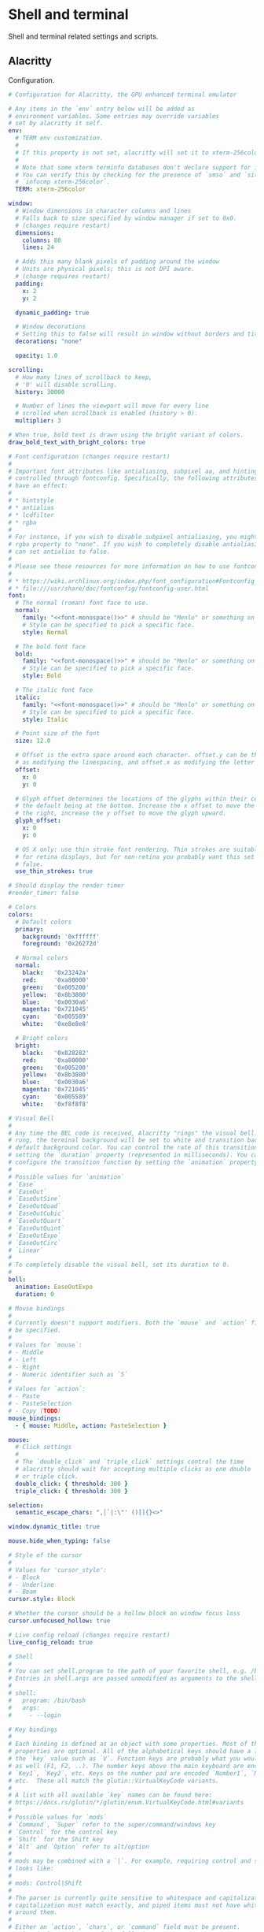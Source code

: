 #+STARTUP: content
#+PROPERTY: header-args+ :mkdirp yes

* Shell and terminal

  Shell and terminal related settings and scripts.

** Alacritty

   Configuration.

   #+BEGIN_SRC yaml :tangle ~/.config/alacritty/alacritty.yml :noweb yes
     # Configuration for Alacritty, the GPU enhanced terminal emulator

     # Any items in the `env` entry below will be added as
     # environment variables. Some entries may override variables
     # set by alacritty it self.
     env:
       # TERM env customization.
       #
       # If this property is not set, alacritty will set it to xterm-256color.
       #
       # Note that some xterm terminfo databases don't declare support for italics.
       # You can verify this by checking for the presence of `smso` and `sitm` in
       # `infocmp xterm-256color`.
       TERM: xterm-256color

     window:
       # Window dimensions in character columns and lines
       # Falls back to size specified by window manager if set to 0x0.
       # (changes require restart)
       dimensions:
         columns: 80
         lines: 24

       # Adds this many blank pixels of padding around the window
       # Units are physical pixels; this is not DPI aware.
       # (change requires restart)
       padding:
         x: 2
         y: 2

       dynamic_padding: true

       # Window decorations
       # Setting this to false will result in window without borders and title bar.
       decorations: "none"

       opacity: 1.0

     scrolling:
       # How many lines of scrollback to keep,
       # '0' will disable scrolling.
       history: 30000

       # Number of lines the viewport will move for every line
       # scrolled when scrollback is enabled (history > 0).
       multiplier: 3

     # When true, bold text is drawn using the bright variant of colors.
     draw_bold_text_with_bright_colors: true

     # Font configuration (changes require restart)
     #
     # Important font attributes like antialiasing, subpixel aa, and hinting can be
     # controlled through fontconfig. Specifically, the following attributes should
     # have an effect:
     #
     # * hintstyle
     # * antialias
     # * lcdfilter
     # * rgba
     #
     # For instance, if you wish to disable subpixel antialiasing, you might set the
     # rgba property to "none". If you wish to completely disable antialiasing, you
     # can set antialias to false.
     #
     # Please see these resources for more information on how to use fontconfig
     #
     # * https://wiki.archlinux.org/index.php/font_configuration#Fontconfig_configuration
     # * file:///usr/share/doc/fontconfig/fontconfig-user.html
     font:
       # The normal (roman) font face to use.
       normal:
         family: "<<font-monospace()>>" # should be "Menlo" or something on macOS.
         # Style can be specified to pick a specific face.
         style: Normal

       # The bold font face
       bold:
         family: "<<font-monospace()>>" # should be "Menlo" or something on macOS.
         # Style can be specified to pick a specific face.
         style: Bold

       # The italic font face
       italic:
         family: "<<font-monospace()>>" # should be "Menlo" or something on macOS.
         # Style can be specified to pick a specific face.
         style: Italic

       # Point size of the font
       size: 12.0

       # Offset is the extra space around each character. offset.y can be thought of
       # as modifying the linespacing, and offset.x as modifying the letter spacing.
       offset:
         x: 0
         y: 0

       # Glyph offset determines the locations of the glyphs within their cells with
       # the default being at the bottom. Increase the x offset to move the glyph to
       # the right, increase the y offset to move the glyph upward.
       glyph_offset:
         x: 0
         y: 0

       # OS X only: use thin stroke font rendering. Thin strokes are suitable
       # for retina displays, but for non-retina you probably want this set to
       # false.
       use_thin_strokes: true

     # Should display the render timer
     #render_timer: false

     # Colors
     colors:
       # Default colors
       primary:
         background: '0xffffff'
         foreground: '0x26272d'

       # Normal colors
       normal:
         black:   '0x23242a'
         red:     '0xa80000'
         green:   '0x005200'
         yellow:  '0x8b3800'
         blue:    '0x0030a6'
         magenta: '0x721045'
         cyan:    '0x005589'
         white:   '0xe8e8e8'

       # Bright colors
       bright:
         black:   '0x828282'
         red:     '0xa80000'
         green:   '0x005200'
         yellow:  '0x8b3800'
         blue:    '0x0030a6'
         magenta: '0x721045'
         cyan:    '0x005589'
         white:   '0xf8f8f8'

     # Visual Bell
     #
     # Any time the BEL code is received, Alacritty "rings" the visual bell. Once
     # rung, the terminal background will be set to white and transition back to the
     # default background color. You can control the rate of this transition by
     # setting the `duration` property (represented in milliseconds). You can also
     # configure the transition function by setting the `animation` property.
     #
     # Possible values for `animation`
     # `Ease`
     # `EaseOut`
     # `EaseOutSine`
     # `EaseOutQuad`
     # `EaseOutCubic`
     # `EaseOutQuart`
     # `EaseOutQuint`
     # `EaseOutExpo`
     # `EaseOutCirc`
     # `Linear`
     #
     # To completely disable the visual bell, set its duration to 0.
     #
     bell:
       animation: EaseOutExpo
       duration: 0

     # Mouse bindings
     #
     # Currently doesn't support modifiers. Both the `mouse` and `action` fields must
     # be specified.
     #
     # Values for `mouse`:
     # - Middle
     # - Left
     # - Right
     # - Numeric identifier such as `5`
     #
     # Values for `action`:
     # - Paste
     # - PasteSelection
     # - Copy (TODO)
     mouse_bindings:
       - { mouse: Middle, action: PasteSelection }

     mouse:
       # Click settings
       #
       # The `double_click` and `triple_click` settings control the time
       # alacritty should wait for accepting multiple clicks as one double
       # or triple click.
       double_click: { threshold: 300 }
       triple_click: { threshold: 300 }

     selection:
       semantic_escape_chars: ",│`|:\"' ()[]{}<>"

     window.dynamic_title: true

     mouse.hide_when_typing: false

     # Style of the cursor
     #
     # Values for 'cursor_style':
     # - Block
     # - Underline
     # - Beam
     cursor.style: Block

     # Whether the cursor should be a hollow block on window focus loss
     cursor.unfocused_hollow: true

     # Live config reload (changes require restart)
     live_config_reload: true

     # Shell
     #
     # You can set shell.program to the path of your favorite shell, e.g. /bin/fish.
     # Entries in shell.args are passed unmodified as arguments to the shell.
     #
     # shell:
     #   program: /bin/bash
     #   args:
     #     - --login

     # Key bindings
     #
     # Each binding is defined as an object with some properties. Most of the
     # properties are optional. All of the alphabetical keys should have a letter for
     # the `key` value such as `V`. Function keys are probably what you would expect
     # as well (F1, F2, ..). The number keys above the main keyboard are encoded as
     # `Key1`, `Key2`, etc. Keys on the number pad are encoded `Number1`, `Number2`,
     # etc.  These all match the glutin::VirtualKeyCode variants.
     #
     # A list with all available `key` names can be found here:
     # https://docs.rs/glutin/*/glutin/enum.VirtualKeyCode.html#variants
     #
     # Possible values for `mods`
     # `Command`, `Super` refer to the super/command/windows key
     # `Control` for the control key
     # `Shift` for the Shift key
     # `Alt` and `Option` refer to alt/option
     #
     # mods may be combined with a `|`. For example, requiring control and shift
     # looks like:
     #
     # mods: Control|Shift
     #
     # The parser is currently quite sensitive to whitespace and capitalization -
     # capitalization must match exactly, and piped items must not have whitespace
     # around them.
     #
     # Either an `action`, `chars`, or `command` field must be present.
     #   `action` must be one of the following:
     #       - `Paste`
     #       - `PasteSelection`
     #       - `Copy`
     #       - `IncreaseFontSize`
     #       - `DecreaseFontSize`
     #       - `ResetFontSize`
     #       - `ScrollPageUp`
     #       - `ScrollPageDown`
     #       - `ScrollToTop`
     #       - `ScrollToBottom`
     #       - `Quit`
     #   `chars` writes the specified string every time that binding is activated.
     #     These should generally be escape sequences, but they can be configured to
     #     send arbitrary strings of bytes.
     #   `command` must be a map containing a `program` string, and `args` array of
     #     strings. For example:
     #     - { ... , command: { program: "alacritty", args: ["-e", "vttest"] } }
     #
     # Want to add a binding (e.g. "PageUp") but are unsure what the X sequence
     # (e.g. "\x1b[5~") is? Open another terminal (like xterm) without tmux,
     # then run `showkey -a` to get the sequence associated to a key combination.
     key_bindings:
       - { key: V,        mods: Control|Shift,    action: Paste               }
       - { key: C,        mods: Control|Shift,    action: Copy                }
       - { key: Paste,                   action: Paste                        }
       - { key: Copy,                    action: Copy                         }
       - { key: Q,        mods: Command, action: Quit                         }
       - { key: W,        mods: Command, action: Quit                         }
       - { key: Insert,   mods: Shift,   action: PasteSelection               }
       - { key: Key0,     mods: Control, action: ResetFontSize                }
       - { key: Equals,   mods: Control, action: IncreaseFontSize             }
       - { key: Home,                    chars: "\x1bOH",   mode: AppCursor   }
       - { key: Home,                    chars: "\x1b[H",   mode: ~AppCursor  }
       - { key: End,                     chars: "\x1bOF",   mode: AppCursor   }
       - { key: End,                     chars: "\x1b[F",   mode: ~AppCursor  }
       - { key: PageUp,   mods: Shift,   chars: "\x1b[5;2~"                   }
       - { key: PageUp,   mods: Control, chars: "\x1b[5;5~"                   }
       - { key: PageUp,                  chars: "\x1b[5~"                     }
       - { key: PageDown, mods: Shift,   chars: "\x1b[6;2~"                   }
       - { key: PageDown, mods: Control, chars: "\x1b[6;5~"                   }
       - { key: PageDown,                chars: "\x1b[6~"                     }
       - { key: Tab,      mods: Shift,   chars: "\x1b[Z"                      }
       - { key: Back,                    chars: "\x7f"                        }
       - { key: Back,     mods: Alt,     chars: "\x1b\x7f"                    }
       - { key: Insert,                  chars: "\x1b[2~"                     }
       - { key: Delete,                  chars: "\x1b[3~"                     }
       - { key: Left,     mods: Shift,   chars: "\x1b[1;2D"                   }
       - { key: Left,     mods: Control, chars: "\x1b[1;5D"                   }
       - { key: Left,     mods: Alt,     chars: "\x1b[1;3D"                   }
       - { key: Left,                    chars: "\x1b[D",   mode: ~AppCursor  }
       - { key: Left,                    chars: "\x1bOD",   mode: AppCursor   }
       - { key: Right,    mods: Shift,   chars: "\x1b[1;2C"                   }
       - { key: Right,    mods: Control, chars: "\x1b[1;5C"                   }
       - { key: Right,    mods: Alt,     chars: "\x1b[1;3C"                   }
       - { key: Right,                   chars: "\x1b[C",   mode: ~AppCursor  }
       - { key: Right,                   chars: "\x1bOC",   mode: AppCursor   }
       - { key: Up,       mods: Shift,   chars: "\x1b[1;2A"                   }
       - { key: Up,       mods: Control, chars: "\x1b[1;5A"                   }
       - { key: Up,       mods: Alt,     chars: "\x1b[1;3A"                   }
       - { key: Up,                      chars: "\x1b[A",   mode: ~AppCursor  }
       - { key: Up,                      chars: "\x1bOA",   mode: AppCursor   }
       - { key: Down,     mods: Shift,   chars: "\x1b[1;2B"                   }
       - { key: Down,     mods: Control, chars: "\x1b[1;5B"                   }
       - { key: Down,     mods: Alt,     chars: "\x1b[1;3B"                   }
       - { key: Down,                    chars: "\x1b[B",   mode: ~AppCursor  }
       - { key: Down,                    chars: "\x1bOB",   mode: AppCursor   }
       - { key: F1,                      chars: "\x1bOP"                      }
       - { key: F2,                      chars: "\x1bOQ"                      }
       - { key: F3,                      chars: "\x1bOR"                      }
       - { key: F4,                      chars: "\x1bOS"                      }
       - { key: F5,                      chars: "\x1b[15~"                    }
       - { key: F6,                      chars: "\x1b[17~"                    }
       - { key: F7,                      chars: "\x1b[18~"                    }
       - { key: F8,                      chars: "\x1b[19~"                    }
       - { key: F9,                      chars: "\x1b[20~"                    }
       - { key: F10,                     chars: "\x1b[21~"                    }
       - { key: F11,                     chars: "\x1b[23~"                    }
       - { key: F12,                     chars: "\x1b[24~"                    }
       - { key: F1,       mods: Shift,   chars: "\x1b[1;2P"                   }
       - { key: F2,       mods: Shift,   chars: "\x1b[1;2Q"                   }
       - { key: F3,       mods: Shift,   chars: "\x1b[1;2R"                   }
       - { key: F4,       mods: Shift,   chars: "\x1b[1;2S"                   }
       - { key: F5,       mods: Shift,   chars: "\x1b[15;2~"                  }
       - { key: F6,       mods: Shift,   chars: "\x1b[17;2~"                  }
       - { key: F7,       mods: Shift,   chars: "\x1b[18;2~"                  }
       - { key: F8,       mods: Shift,   chars: "\x1b[19;2~"                  }
       - { key: F9,       mods: Shift,   chars: "\x1b[20;2~"                  }
       - { key: F10,      mods: Shift,   chars: "\x1b[21;2~"                  }
       - { key: F11,      mods: Shift,   chars: "\x1b[23;2~"                  }
       - { key: F12,      mods: Shift,   chars: "\x1b[24;2~"                  }
       - { key: F1,       mods: Control, chars: "\x1b[1;5P"                   }
       - { key: F2,       mods: Control, chars: "\x1b[1;5Q"                   }
       - { key: F3,       mods: Control, chars: "\x1b[1;5R"                   }
       - { key: F4,       mods: Control, chars: "\x1b[1;5S"                   }
       - { key: F5,       mods: Control, chars: "\x1b[15;5~"                  }
       - { key: F6,       mods: Control, chars: "\x1b[17;5~"                  }
       - { key: F7,       mods: Control, chars: "\x1b[18;5~"                  }
       - { key: F8,       mods: Control, chars: "\x1b[19;5~"                  }
       - { key: F9,       mods: Control, chars: "\x1b[20;5~"                  }
       - { key: F10,      mods: Control, chars: "\x1b[21;5~"                  }
       - { key: F11,      mods: Control, chars: "\x1b[23;5~"                  }
       - { key: F12,      mods: Control, chars: "\x1b[24;5~"                  }
       - { key: F1,       mods: Alt,     chars: "\x1b[1;6P"                   }
       - { key: F2,       mods: Alt,     chars: "\x1b[1;6Q"                   }
       - { key: F3,       mods: Alt,     chars: "\x1b[1;6R"                   }
       - { key: F4,       mods: Alt,     chars: "\x1b[1;6S"                   }
       - { key: F5,       mods: Alt,     chars: "\x1b[15;6~"                  }
       - { key: F6,       mods: Alt,     chars: "\x1b[17;6~"                  }
       - { key: F7,       mods: Alt,     chars: "\x1b[18;6~"                  }
       - { key: F8,       mods: Alt,     chars: "\x1b[19;6~"                  }
       - { key: F9,       mods: Alt,     chars: "\x1b[20;6~"                  }
       - { key: F10,      mods: Alt,     chars: "\x1b[21;6~"                  }
       - { key: F11,      mods: Alt,     chars: "\x1b[23;6~"                  }
       - { key: F12,      mods: Alt,     chars: "\x1b[24;6~"                  }
       - { key: F1,       mods: Super,   chars: "\x1b[1;3P"                   }
       - { key: F2,       mods: Super,   chars: "\x1b[1;3Q"                   }
       - { key: F3,       mods: Super,   chars: "\x1b[1;3R"                   }
       - { key: F4,       mods: Super,   chars: "\x1b[1;3S"                   }
       - { key: F5,       mods: Super,   chars: "\x1b[15;3~"                  }
       - { key: F6,       mods: Super,   chars: "\x1b[17;3~"                  }
       - { key: F7,       mods: Super,   chars: "\x1b[18;3~"                  }
       - { key: F8,       mods: Super,   chars: "\x1b[19;3~"                  }
       - { key: F9,       mods: Super,   chars: "\x1b[20;3~"                  }
       - { key: F10,      mods: Super,   chars: "\x1b[21;3~"                  }
       - { key: F11,      mods: Super,   chars: "\x1b[23;3~"                  }
       - { key: F12,      mods: Super,   chars: "\x1b[24;3~"                  }
   #+END_SRC

   Wrapper around alacritty. Sets appropriate dpi as reported by X.

   Requires setting zsh shebang since it needs fp division.

   #+BEGIN_SRC bash :tangle ~/.bin/terminal :shebang "#!/usr/bin/env zsh"
     dpi=$(xrdb -query | grep "Xft.dpi" | awk '{print $2}')
     if [ -n "$dpi" ]; then
         export WINIT_HIDPI_FACTOR=$(( dpi / 96.0 ))
     fi

     # There's a gl bug preventing alacritty from launching.
     #
     # Error creating GL context; Received multiple errors. Errors:
     # `[NoAvailablePixelFormat, OsError("Couldn\'t setup vsync: expected interval
     # `1` but got `0`")]`
     #
     # Setting vblank_mode seems to fix this. See
     # https://github.com/alacritty/alacritty/issues/4491
     vblank_mode=1 alacritty
   #+END_SRC

** Misc Scripts
   :PROPERTIES:
   :header-args:bash: :shebang "#!/usr/bin/env bash" :tangle-mode (identity #o755)
   :END:

   Set of useful scripts.

*** bri

    Set screen brightness. Mostly used for my laptop. i2c used to work with my
    monitor(s), but I haven't tried it recently, so might be broken.

    #+BEGIN_SRC bash :tangle ~/.bin/bri
      mon_current() {
          local outstr
          outstr=$(ddcutil getvcp 10)
          local nums
          nums=$(echo -e "$outstr" | sed -e 's/[^0-9]/ /g' -e 's/^ *//g' -e 's/ *$//g' | tr -s ' ')
          echo "$nums" | cut -d " " -f 3
      }

      num_displays() {
          ddcutil detect | grep "Display" -c
      }

      case $1 in
          "monitor")
          case $2 in
              "up")
              amount="${3:-2}"
              curr=$(mon_current)
              for i in $(num_displays); do
                  ddcutil setvcp 10 $(( curr + amount )) --display "$i"
              done
              ;;
              "down")
              amount="${3:-2}"
              curr=$(mon_current)
              for i in $(num_displays); do
                  ddcutil setvcp 10 $(( curr - amount )) --display "$i"
              done
              ;;
              "set")
              : "${3?"Usage: $0 monitor set PERCENT"}"
              if [ -n "$4" ]; then
                  ddcutil setvcp 10 "$3" --display "$4"
              else
                  for i in $(num_displays); do
                      ddcutil setvcp 10 "$3" --display "$i"
                  done
              fi
              ;;
          esac
          ;;
          "laptop")
          case $2 in
              "up")
              amount="${3:-2}"
              xbacklight -inc "$amount" -fps 60
              ;;
              "down")
              amount="${3:-2}"
              xbacklight -dec "$amount" -fps 60
              ;;
              "set")
              : "${3?"Usage: $0 laptop set PERCENT"}"
              xbacklight -set "$3" -fps 60
              ;;
          esac
          ;;
      esac
    #+END_SRC

*** dpi

    Set dpi for my commonly used systems.

    #+BEGIN_SRC bash :tangle ~/.bin/dpi
      laptop_dpi=222
      monitor_dpi=148

      function set_dpi() {
         echo "Xft.dpi: $1" | xrdb -merge
         echo "*dpi: $1" | xrdb -merge
      }

      if [ "$#" -eq 1 ]; then
         case $1 in
             "laptop")
                 set_dpi $laptop_dpi
                 ;;
             "monitor")
                 set_dpi $monitor_dpi
                 ;;
             ,*)
                 set_dpi "$1"
                 ;;
         esac
      else
          print "Invalid number of arguments"
      fi
    #+END_SRC

*** editor

    Start the emacs daemon if it's not already started, and open a client to it.

    #+BEGIN_SRC bash :tangle ~/.bin/editor
      emacsclient -a '' "$@"
    #+END_SRC

*** essid

    Get currently connected ssid.

    #+BEGIN_SRC bash :tangle ~/.bin/essid
      ssid=$((iwgetid || echo "no wifi") | cut -d\" -f2)
      echo $ssid
    #+END_SRC

    #+RESULTS:
    : Lan Before Time

*** lock

    Lock or suspend.

    #+BEGIN_SRC bash :tangle ~/.bin/lock
      case $1 in
          "suspend")
              systemctl suspend
              ;;
          ,*)
              xset s activate
              ;;
      esac
    #+END_SRC

*** mm

    Configuration for setting caps lock to be left control.

    #+BEGIN_SRC conf :tangle ~/.xmodmap
      remove Lock = Caps_Lock
      keysym Caps_Lock = Control_L
      add Control = Control_L
    #+END_SRC

    Script for setting the above configuration, and setting left control to send
    escape on press. Left control will continue to send left control when held
    down.

    This needs to be ran after suspend (sometimes twice for whatever reason).

    #+BEGIN_SRC bash :tangle ~/.bin/mm
      xmodmap ~/.xmodmap
      xcape -e 'Control_L=Escape'
    #+END_SRC

*** network

    Start up network related stuff.

    #+BEGIN_SRC bash :tangle ~/.bin/network
      set -ex

      if [ -z "$1" ]; then
          echo "Missing network name"
          exit 1
      fi

      # For whatever reason, not setting this interface down will cause netctl to fail
      # on this machine.
      if [ "$HOSTNAME" == "system7" ]; then
          sudo ip link set wlo1 down
      fi

      # Connect to selected network.
      sudo netctl start "$1"
    #+END_SRC

*** notify

    Notify after a process has completed.

    #+BEGIN_SRC bash :tangle ~/.bin/notify
      if [ "$1" = "critical" ] ||
             [ "$1" = "normal" ] ||
             [ "$1" = "low" ]; then
          opt="-u $1"
          shift
      fi
      "$@"
      if [ -n "$DISPLAY" ]; then
          notify-send "Process Completed" "$*" $opt
      fi
      tput bel
    #+END_SRC

*** screenshot

    Take a screenshot and save it to =~/Pictures/screenshots=. The screenshot will
    be put into the clipboard.

    #+BEGIN_SRC bash :tangle ~/.bin/screenshot
      set -e

      file=screenshot_$(date -Iseconds).png

      maim --select --hidecursor | tee ~/Pictures/screenshots/$file | xclip -selection clipboard -t image/png
      notify-send "Screenshot taken" "$file"
    #+END_SRC

*** toggle-redshift

    Kill redshift if it's running, start it if it's not.

    #+BEGIN_SRC bash :tangle ~/.bin/toggle-redshift
      trap '' HUP

      if pgrep -x redshift > /dev/null; then
          pkill redshift
          echo "redshift killed"
      else
          nohup redshift &> /tmp/redshift.nohup.out &
          echo "redshift started"
      fi
    #+END_SRC

*** vol

    Helper for setting and getting volume. Uses =pamixer=.

    #+BEGIN_SRC bash :tangle ~/.bin/vol
      case $1 in
          "up")
              pamixer -u; pamixer -i 5
              ;;
          "down")
              pamixer -u; pamixer -d 5
              ;;
          "mute")
              pamixer -t
              ;;
          "get")
              pamixer --get-volume
              ;;
      esac
    #+END_SRC

** Bashrc
   :PROPERTIES:
   :header-args:bash: :tangle ~/.bashrc :comments org :padline no
   :END:

   If not running interactively, don't do anything

   #+BEGIN_SRC bash
     [[ $- != *i* ]] && return
   #+END_SRC

   Include scripts tangled from [[*Misc Scripts]]

   #+BEGIN_SRC bash
     export PATH=$PATH:$HOME/.bin/
   #+END_SRC

   Set editor to script tangled from [[*editor]].

   #+BEGIN_SRC bash
     export EDITOR=editor
   #+END_SRC

   Go related settings. Using a non-standard go path.

   #+BEGIN_SRC bash
     export GOPATH=$HOME/.go
     export PATH=$PATH:$HOME/.go/bin
   #+END_SRC

   Stack installs binaries here. Needed since I'm using stack to manage xmonad.

   #+BEGIN_SRC bash
     export PATH=$PATH:$HOME/.local/bin
   #+END_SRC

   Get the number of threads by counting occurrences of "processor" in cpu info.

   #+name: num-threads
   #+BEGIN_SRC bash :tangle no
     grep -c ^processor /proc/cpuinfo
   #+END_SRC

   #+RESULTS:
   : 16

   Set number of threads for julia to the number of threads counted by the
   machine tangling this file.

   #+BEGIN_SRC bash :noweb yes
     export JULIA_NUM_THREADS=<<num-threads()>>
   #+END_SRC

   Include cargo binaries in path.

   #+BEGIN_SRC bash
     export PATH=$PATH:$HOME/.cargo/bin
   #+END_SRC

   Include [[https://github.com/leanprover/elan][elan]] binaries in path.

   #+BEGIN_SRC bash
     export PATH=$PATH:$HOME/.elan/bin
   #+END_SRC

   I like colors in my =ls= output.

   #+BEGIN_SRC bash
     alias ls='ls --color=auto'
   #+END_SRC

   Set prompt.

   #+BEGIN_SRC bash
     PS1='[\u@\h \W]\$ '
   #+END_SRC

* Fonts

  List of fonts to be used elsewhere.

  #+name: font-serif
  #+BEGIN_SRC sh
    echo "Source Serif Pro"
  #+END_SRC

  #+RESULTS: font-serif
  : Source Serif Pro

  #+name: font-sans-serif
  #+BEGIN_SRC sh
    echo "Source Sans Pro"
  #+END_SRC

  #+RESULTS: font-sans-serif
  : Source Sans Pro

  #+name: font-monospace
  #+BEGIN_SRC sh
    echo "Triplicate A"
  #+END_SRC

  #+RESULTS: font-monospace
  : Triplicate A

** Font config

   #+BEGIN_SRC nxml :tangle ~/.config/fontconfig/fonts.conf :noweb yes
     <?xml version="1.0"?>
     <!DOCTYPE fontconfig SYSTEM "fonts.dtd">
     <fontconfig>
         <match target="pattern">
             <test qual="any" name="family"><string>serif</string></test>
             <edit name="family" mode="assign" binding="same"><string><<font-serif()>></string></edit>
         </match>
         <match target="pattern">
             <test qual="any" name="family"><string>sans-serif</string></test>
             <edit name="family" mode="assign" binding="same"><string><<font-sans-serif()>></string></edit>
         </match>
         <match target="pattern">
             <test qual="any" name="family"><string>monospace</string></test>
             <edit name="family" mode="assign" binding="same"><string><<font-monospace()>></string></edit>
         </match>

         <match target="pattern">
             <edit name="hintstyle" mode="append"><const>hintnone</const></edit>
         </match>
     </fontconfig>
   #+END_SRC

* Git

  Global git configurations.

  #+BEGIN_SRC conf :tangle ~/.gitconfig
    [user]
        email = scsmithr@gmail.com
        name = Sean Smith
        signingkey = BA3E3A399960AD0D
    [commit]
        gpgsign = true
    [core]
        editor = editor
        excludesfile = /home/sean/.gitignore
    [http]
        cookiefile = /home/sean/.gitcookies
    [github]
        user = scsmithr
    [init]
        defaultBranch = main
  #+END_SRC

  Ignore some things globally.

  #+BEGIN_SRC conf :tangle ~/.gitignore
    worktree/
    vendor/
    node_modules/
    .log/
    .ccls-cache/
  #+END_SRC

  Add new new diff mode for org mode files. This allows for customizing the hunk
  header for org mode related diffs.

  #+BEGIN_SRC conf :tangle ~/.config/git/attributes
    ,*.org diff=org
  #+END_SRC

  Add regex to use org headers for diff headers. This will get the previous
  header, which won't be the parent header in some cases, but that's still good
  enough to provide context.

  #+BEGIN_SRC conf :tangle ~/.gitconfig
    [diff "org"]
        xfuncname = "^(\\*+ +.*)$"
  #+END_SRC

  Add diff and regex for markdown files as well.

  #+BEGIN_SRC conf :tangle ~/.config/git/attributes
    ,*.md diff=md
  #+END_SRC

  Regex only supports headers with =#= characters. I never use the alternative
  way of denoting headers, so this is good enough for my use case.

  #+BEGIN_SRC conf :tangle ~/.gitconfig
    [diff "md"]
        xfuncname = "^(#+ +.*)$"
  #+END_SRC

* X

  Common fonts used throughout.

  #+name: ui-font-size
  #+BEGIN_SRC shell
    echo 10
  #+END_SRC

  #+RESULTS: ui-font-size
  : 10

  #+name: ui-font-weight
  #+BEGIN_SRC shell
    echo semibold
  #+END_SRC

  #+RESULTS: ui-font-weight
  : semibold

  #+name: xft-ui-font
  #+BEGIN_SRC shell :noweb yes
    echo "xft:<<font-sans-serif()>>:<<ui-font-weight()>>:size=<<ui-font-size()>>"
  #+END_SRC

  #+RESULTS: xft-ui-font
  : xft:Source Sans Pro:semibold:size=10

  Common colors used throughout.

  #+name: ui-dark-color
  #+BEGIN_SRC shell
    echo "#46474d"
  #+END_SRC

  #+RESULTS: ui-dark-color
  : #46474d

  #+name: ui-fg-color
  #+BEGIN_SRC shell
    echo "#ababb4"
  #+END_SRC

  #+RESULTS: ui-fg-color
  : #ababb4

  #+name: ui-fg-muted-color
  #+BEGIN_SRC shell
    echo "#828282"
  #+END_SRC

  #+RESULTS: ui-fg-muted-color
  : #828282

  #+name: ui-fg-highlight-color
  #+BEGIN_SRC shell
    echo "#fcfcfc"
  #+END_SRC

  #+RESULTS: ui-fg-highlight-color
  : #fcfcfc

  #+name: ui-border-color
  #+BEGIN_SRC shell
    echo "#26272d"
  #+END_SRC

  #+RESULTS: ui-border-color
  : #26272d

** Redshift

   Retrieve location for machine currently tangling.

   #+name: location
   #+BEGIN_SRC bash :results none
     file="/tmp/.location"
     if [ ! -f "$file" ]; then
         curl https://location.services.mozilla.com/v1/geolocate?key=geoclue > "$file"
     fi
     cat "$file"
   #+END_SRC

   #+name: location-lat
   #+BEGIN_SRC bash :noweb yes
     <<location>> | jq .location.lat
   #+END_SRC

   #+name: location-long
   #+BEGIN_SRC bash :noweb yes
     <<location>> | jq .location.lng
   #+END_SRC

   #+BEGIN_SRC conf :tangle ~/.config/redshift/redshift.conf :noweb yes
     [redshift]
     ; Set the day and night screen temperatures
     temp-day=6500
     temp-night=2500

     ; Enable/Disable a smooth transition between day and night
     ; 0 will cause a direct change from day to night screen temperature.
     ; 1 will gradually increase or decrease the screen temperature
     transition=1

     ; Set the location-provider: 'geoclue', 'gnome-clock', 'manual'
     ; type 'redshift -l list' to see possible values
     ; The location provider settings are in a different section.
     location-provider=manual

     ; Configuration of the location-provider:
     ; type 'redshift -l PROVIDER:help' to see the settings
     ; e.g. 'redshift -l manual:help'
     [manual]
     lat=<<location-lat()>>
     lon=<<location-long()>>
   #+END_SRC

** Xinit
   :PROPERTIES:
   :header-args:sh: :tangle ~/.xinitrc :noweb yes :comments org :padline no
   :END:

   Set proper cursor, otherwise X defaults to an x shaped cursor which looks
   ugly. This seems to be using the cursor theme provided by Gnome, but I don't
   really care what it looks like.

   #+BEGIN_SRC sh
     xsetroot -cursor_name left_ptr
   #+END_SRC

   Set some colors, load colors/themes from xresources.

   #+BEGIN_SRC sh
     hsetroot -solid "#CFCFCF"
     xrdb ~/.Xresources
   #+END_SRC

   Set initial dpi for my most used computers.

   #+BEGIN_SRC sh
     case $HOSTNAME in
         "system22")
             dpi laptop
             ;;
         "system7")
             dpi monitor
             ;;
     esac
   #+END_SRC

   Call script defined in [[mm]] to change caplock related settings.

   #+BEGIN_SRC sh
     mm
   #+END_SRC

   Set up gpg and ssh agents. Not too sure what the dbus update thing is for, I
   don't remember why I put it in.

   #+BEGIN_SRC sh
     dbus-update-activation-environment --systemd DISPLAY
     eval $(ssh-agent -s)
     export SSH_AUTH_SOCK
   #+END_SRC

   Start some background stuff.

   #+BEGIN_SRC sh
     redshift&
     dunst&
   #+END_SRC

   Set up lock screen, using =xsecurelock=.

   #+BEGIN_SRC sh
     xset s 300 5 # Lock after 5 minutes
     export XSECURELOCK_PASSWORD_PROMPT=time
     export XSECURELOCK_FONT="<<font-sans-serif()>>"
     xss-lock -l -- xsecurelock&
   #+END_SRC

   Launch =xmonad=.

   #+BEGIN_SRC sh
     exec xmonad
   #+END_SRC

** Xresources

   #+BEGIN_SRC conf :tangle ~/.Xresources
     Xcursor.size: 32

     #define S_base03        #002b36
     #define S_base02        #073642
     #define S_base01        #586e75
     #define S_base00        #26272d
     #define S_base0         #839496
     #define S_base1         #93a1a1
     #define S_base2         #eee8d5
     #define S_base3         #ffffff

     ,*background:            S_base3
     ,*foreground:            S_base00
     ,*fadeColor:             S_base3
     ,*cursorColor:           S_base01
     ,*pointerColorBackground:S_base1
     ,*pointerColorForeground:S_base01

     #define S_yellow        #b58900
     #define S_orange        #cb4b16
     #define S_red           #dc322f
     #define S_magenta       #d33682
     #define S_violet        #6c71c4
     #define S_blue          #268bd2
     #define S_cyan          #2aa198
     #define S_green         #859900

     !! black dark/light
     ,*color0:                S_base02
     ,*color8:                S_base03

     !! red dark/light
     ,*color1:                S_red
     ,*color9:                S_red

     !! green dark/light
     ,*color2:                S_green
     ,*color10:               S_green

     !! yellow dark/light
     ,*color3:                S_yellow
     ,*color11:               S_yellow

     !! blue dark/light
     ,*color4:                S_blue
     ,*color12:               S_blue

     !! magenta dark/light
     ,*color5:                S_magenta
     ,*color13:               S_magenta

     !! cyan dark/light
     ,*color6:                S_cyan
     ,*color14:               S_cyan

     !! white dark/light
     ,*color7:                S_base2
     ,*color15: S_base3

     Xft.Hinting: 0
     Xft.Antialias: 1
     Xft.HintStyle: "hintnone"
   #+END_SRC

** Notifications

   Notifications are provided by dunst.

   #+BEGIN_SRC conf :tangle ~/.config/dunst/dunstrc :noweb yes
     [global]
     ### Display ###

     # Which monitor should the notifications be displayed on.
     monitor = 0

     # Display notification on focused monitor.  Possible modes are:
     #   mouse: follow mouse pointer
     #   keyboard: follow window with keyboard focus
     #   none: don't follow anything
     #
     # "keyboard" needs a window manager that exports the
     # _NET_ACTIVE_WINDOW property.
     # This should be the case for almost all modern window managers.
     #
     # If this option is set to mouse or keyboard, the monitor option
     # will be ignored.
     follow = none

     # The geometry of the window:
     #   [{width}]x{height}[+/-{x}+/-{y}]
     # The geometry of the message window.
     # The height is measured in number of notifications everything else
     # in pixels.  If the width is omitted but the height is given
     # ("-geometry x2"), the message window expands over the whole screen
     # (dmenu-like).  If width is 0, the window expands to the longest
     # message displayed.  A positive x is measured from the left, a
     # negative from the right side of the screen.  Y is measured from
     # the top and down respectively.
     # The width can be negative.  In this case the actual width is the
     # screen width minus the width defined in within the geometry option.
     geometry = "520x3-0-0"

     # Show how many messages are currently hidden (because of geometry).
     indicate_hidden = yes

     # Shrink window if it's smaller than the width.  Will be ignored if
     # width is 0.
     shrink = no

     # The transparency of the window.  Range: [0; 100].
     # This option will only work if a compositing window manager is
     # present (e.g. xcompmgr, compiz, etc.).
     transparency = 0

     # The height of the entire notification.  If the height is smaller
     # than the font height and padding combined, it will be raised
     # to the font height and padding.
     notification_height = 0

     # Draw a line of "separator_height" pixel height between two
     # notifications.
     # Set to 0 to disable.
     separator_height = 1

     # Padding between text and separator.
     padding = 4

     # Horizontal padding.
     horizontal_padding = 8

     # Defines width in pixels of frame around the notification window.
     # Set to 0 to disable.
     frame_width = 1

     # Defines color of the frame around the notification window.
     frame_color = "<<ui-border-color()>>"

     # Define a color for the separator.
     # possible values are:
     #  * auto: dunst tries to find a color fitting to the background;
     #  * foreground: use the same color as the foreground;
     #  * frame: use the same color as the frame;
     #  * anything else will be interpreted as a X color.
     separator_color = frame

     # Sort messages by urgency.
     sort = yes

     # Don't remove messages, if the user is idle (no mouse or keyboard input)
     # for longer than idle_threshold seconds.
     # Set to 0 to disable.
     # Transient notifications ignore this setting.
     idle_threshold = 120

     ### Text ###

     font = <<font-sans-serif()>> <<ui-font-weight()>> <<ui-font-size()>>

     # The spacing between lines.  If the height is smaller than the
     # font height, it will get raised to the font height.
     line_height = 0

     # Possible values are:
     # full: Allow a small subset of html markup in notifications:
     #        <b>bold</b>
     #        <i>italic</i>
     #        <s>strikethrough</s>
     #        <u>underline</u>
     #
     #        For a complete reference see
     #        <http://developer.gnome.org/pango/stable/PangoMarkupFormat.html>.
     #
     # strip: This setting is provided for compatibility with some broken
     #        clients that send markup even though it's not enabled on the
     #        server. Dunst will try to strip the markup but the parsing is
     #        simplistic so using this option outside of matching rules for
     #        specific applications *IS GREATLY DISCOURAGED*.
     #
     # no:    Disable markup parsing, incoming notifications will be treated as
     #        plain text. Dunst will not advertise that it has the body-markup
     #        capability if this is set as a global setting.
     #
     # It's important to note that markup inside the format option will be parsed
     # regardless of what this is set to.
     markup = full

     # The format of the message.  Possible variables are:
     #   %a  appname
     #   %s  summary
     #   %b  body
     #   %i  iconname (including its path)
     #   %I  iconname (without its path)
     #   %p  progress value if set ([  0%] to [100%]) or nothing
     #   %n  progress value if set without any extra characters
     #   %%  Literal %
     # Markup is allowed
     format = "%s - %b"

     # Alignment of message text.
     # Possible values are "left", "center" and "right".
     alignment = left

     # Show age of message if message is older than show_age_threshold
     # seconds.
     # Set to -1 to disable.
     show_age_threshold = -1

     # Split notifications into multiple lines if they don't fit into
     # geometry.
     word_wrap = no

     # When word_wrap is set to no, specify where to ellipsize long lines.
     # Possible values are "start", "middle" and "end".
     ellipsize = end

     # Ignore newlines '\n' in notifications.
     ignore_newline = yes

     # Merge multiple notifications with the same content
     stack_duplicates = true

     # Hide the count of merged notifications with the same content
     hide_duplicate_count = false

     # Display indicators for URLs (U) and actions (A).
     show_indicators = no

     ### Icons ###

     # Align icons left/right/off
     icon_position = off

     # Scale larger icons down to this size, set to 0 to disable
     max_icon_size = 32

     # Paths to default icons.
     icon_path = /usr/share/icons/gnome/16x16/status/:/usr/share/icons/gnome/16x16/devices/

     ### History ###

     # Should a notification popped up from history be sticky or timeout
     # as if it would normally do.
     sticky_history = yes

     # Maximum amount of notifications kept in history
     history_length = 20

     ### Misc/Advanced ###

     # dmenu path.
     dmenu = /usr/bin/rofi -show -dmenu -p dunst

     # Browser for opening urls in context menu.
     browser = /usr/bin/firefox -new-tab

     # Always run rule-defined scripts, even if the notification is suppressed
     always_run_script = true

     # Define the title of the windows spawned by dunst
     title = Dunst

     # Define the class of the windows spawned by dunst
     class = Dunst

     # Print a notification on startup.
     # This is mainly for error detection, since dbus (re-)starts dunst
     # automatically after a crash.
     startup_notification = false

     ### Legacy

     # Use the Xinerama extension instead of RandR for multi-monitor support.
     # This setting is provided for compatibility with older nVidia drivers that
     # do not support RandR and using it on systems that support RandR is highly
     # discouraged.
     #
     # By enabling this setting dunst will not be able to detect when a monitor
     # is connected or disconnected which might break follow mode if the screen
     # layout changes.
     force_xinerama = false

     # Experimental features that may or may not work correctly. Do not expect them
     # to have a consistent behaviour across releases.
     [experimental]
     # Calculate the dpi to use on a per-monitor basis.
     # If this setting is enabled the Xft.dpi value will be ignored and instead
     # dunst will attempt to calculate an appropriate dpi value for each monitor
     # using the resolution and physical size. This might be useful in setups
     # where there are multiple screens with very different dpi values.
     per_monitor_dpi = false

     [shortcuts]

     # Shortcuts are specified as [modifier+][modifier+]...key
     # Available modifiers are "ctrl", "mod1" (the alt-key), "mod2",
     # "mod3" and "mod4" (windows-key).
     # Xev might be helpful to find names for keys.

     # Close notification.
     close = ctrl+space

     # Close all notifications.
     close_all = ctrl+shift+space

     # Redisplay last message(s).
     # On the US keyboard layout "grave" is normally above TAB and left
     # of "1". Make sure this key actually exists on your keyboard layout,
     # e.g. check output of 'xmodmap -pke'
     history = ctrl+grave

     # Context menu.
     context = ctrl+shift+period

     [urgency_low]
     # IMPORTANT: colors have to be defined in quotation marks.
     # Otherwise the "#" and following would be interpreted as a comment.
     background = "<<ui-dark-color()>>"
     foreground = "<<ui-fg-color()>>"
     timeout = 10
     # Icon for notifications with low urgency, uncomment to enable
     #icon = /path/to/icon

     [urgency_normal]
     background = "<<ui-dark-color()>>"
     foreground = "<<ui-fg-color()>>"
     timeout = 10
     # Icon for notifications with normal urgency, uncomment to enable
     #icon = /path/to/icon

     [urgency_critical]
     background = "<<ui-dark-color()>>"
     foreground = "<<ui-fg-color()>>"
     timeout = 0
     # Icon for notifications with critical urgency, uncomment to enable
     #icon = /path/to/icon

     # Every section that isn't one of the above is interpreted as a rules to
     # override settings for certain messages.
     # Messages can be matched by "appname", "summary", "body", "icon", "category",
     # "msg_urgency" and you can override the "timeout", "urgency", "foreground",
     # "background", "new_icon" and "format".
     # Shell-like globbing will get expanded.
     #
     # SCRIPTING
     # You can specify a script that gets run when the rule matches by
     # setting the "script" option.
     # The script will be called as follows:
     #   script appname summary body icon urgency
     # where urgency can be "LOW", "NORMAL" or "CRITICAL".
     #
     # NOTE: if you don't want a notification to be displayed, set the format
     # to "".
     # NOTE: It might be helpful to run dunst -print in a terminal in order
     # to find fitting options for rules.

     #[espeak]
     #    summary = "*"
     #    script = dunst_espeak.sh

     #[script-test]
     #    summary = "*script*"
     #    script = dunst_test.sh

     #[ignore]
     #    # This notification will not be displayed
     #    summary = "foobar"
     #    format = ""

     #[history-ignore]
     #    # This notification will not be saved in history
     #    summary = "foobar"
     #    history_ignore = yes

     #[signed_on]
     #    appname = Pidgin
     #    summary = "*signed on*"
     #    urgency = low
     #
     #[signed_off]
     #    appname = Pidgin
     #    summary = *signed off*
     #    urgency = low
     #
     #[says]
     #    appname = Pidgin
     #    summary = *says*
     #    urgency = critical
     #
     #[twitter]
     #    appname = Pidgin
     #    summary = *twitter.com*
     #    urgency = normal
     #
     # vim: ft=cfg
   #+END_SRC

** Window manager

   Combo of xmonad and xmobar.

*** Xmonad

    Xmonad is managed via =stack=.

    Clone required repos.

    #+BEGIN_SRC bash :results output
      mkdir -p ~/.xmonad
      if [ ! -d ~/.xmonad/xmonad-git/ ]; then
         git clone "https://github.com/xmonad/xmonad" ~/.xmonad/xmonad-git 2>&1
      fi

      if [ ! -d ~/.xmonad/xmonad-contrib-git/ ]; then
         git clone "https://github.com/xmonad/xmonad-contrib" ~/.xmonad/xmonad-contrib-git 2>&1
      fi
    #+END_SRC

    #+RESULTS:
    : Cloning into '/home/sean/.xmonad/xmonad-git'...
    : Cloning into '/home/sean/.xmonad/xmonad-contrib-git'...

    Get commit info.

    #+BEGIN_SRC shell
      (cd ~/.xmonad/xmonad-git/ && git rev-parse HEAD)
      (cd ~/.xmonad/xmonad-contrib-git/ && git rev-parse HEAD)
    #+END_SRC

    #+RESULTS:
    | 33a86c0cdb9aa481e23cc5527a997adef5e32d42 |
    | f821a2ec0c567fc7ebff438410fd566d67480593 |

    Stack configuration.

    #+BEGIN_SRC yaml :tangle ~/.xmonad/stack.yaml
      resolver:
        url: https://raw.githubusercontent.com/commercialhaskell/stackage-snapshots/master/lts/18/13.yaml

      # Git packages.
      packages:
        - xmonad-git
        - xmonad-contrib-git
    #+END_SRC

    Build file that's used when =xmonad --recompile= is called.

    #+BEGIN_SRC sh :tangle ~/.xmonad/build :tangle-mode (identity #o755)
      #!/bin/sh

      exec stack ghc --  \
          --make xmonad.hs \
          -i               \
          -ilib            \
          -fforce-recomp   \
          -main-is main    \
          -v0              \
          -o "$1"
    #+END_SRC

    Install xmonad. Installs to =~/.local/bin/=.

    #+BEGIN_SRC emacs-lisp :dir ~/.xmonad
      (async-shell-command "stack install" "*stack install [xmonad]*")
    #+END_SRC

    #+RESULTS:
    : #<window 11 on *stack install [xmonad]*>

    Window manager configuration.

    #+BEGIN_SRC haskell :tangle ~/.xmonad/xmonad.hs :noweb yes
      import qualified Data.List as List
      import qualified Data.Map as Map
      import qualified Data.Map.Strict as StrictMap
      import Graphics.X11.ExtraTypes.XF86
      import System.Exit
        ( ExitCode (ExitSuccess),
          exitWith,
        )
      import XMonad
      import XMonad.Actions.PhysicalScreens
        ( sendToScreen,
          viewScreen,
        )
      import qualified XMonad.Hooks.DynamicLog as D
      import XMonad.Hooks.EwmhDesktops
        ( ewmh,
          fullscreenEventHook,
        )
      import XMonad.Hooks.ManageDocks
        ( ToggleStruts (..),
          avoidStruts,
          docks,
        )
      import XMonad.Hooks.ManageHelpers
        ( Side (..),
          doCenterFloat,
          doSideFloat,
          isDialog,
        )
      import XMonad.Hooks.UrgencyHook
        ( NoUrgencyHook (..),
          withUrgencyHook,
        )
      import XMonad.Layout (Full (..), Tall (..))
      import XMonad.Layout.NoBorders
        ( Ambiguity (..),
          lessBorders,
        )
      import XMonad.Layout.Spacing
        ( Border (..),
          spacingRaw,
        )
      import XMonad.Prompt
      import XMonad.Prompt.Shell
      import qualified XMonad.StackSet as W
      import XMonad.Util.Run
        ( hPutStrLn,
          runProcessWithInput,
          spawnPipe,
        )
      import XMonad.Util.WorkspaceCompare (getSortByIndex)

      promptConf =
        def
          { position = Bottom,
            font = "<<xft-ui-font()>>",
            height = 44,
            bgColor = dark,
            fgColor = foreground,
            bgHLight = dark,
            fgHLight = highlight,
            promptBorderWidth = myPromptBorderWidth,
            borderColor = myPromptBorderColor,
            maxComplRows = Just 1,
            showCompletionOnTab = False
          }

      -- | Float and resize window to the center of the screen.
      --
      -- This is useful for ultra wides. Sometime I only want one window in a
      -- workspace and taking up the entirety of the screen is uncomfortable.
      centerWindow :: Window -> Bool -> X ()
      centerWindow win wide = do
        (_, W.RationalRect x y w h) <- floatLocation win
        let newH = 11 / 12
        let newW = if wide then 3 / 5 else 2 / 5
        windows $
          W.float win (W.RationalRect ((1 - newW) / 2) ((1 - newH) / 2) newW newH)
        return ()

      myWorkspaceKeys conf@(XConfig {XMonad.modMask = modMask}) =
        Map.fromList $
          [ ((modMask, xK_Return), spawn myTerminal),
            ((modMask, xK_p), shellPrompt promptConf),
            ((modMask, xK_b), spawn myBrowser),
            ((modMask, xK_v), spawn myEditor),
            ((modMask, xK_q), spawn "lock"),
            ((modMask .|. shiftMask, xK_q), spawn "lock suspend"),
            ((modMask, xK_x), spawn "if type xmonad; then xmonad --restart; fi"),
            ((modMask .|. shiftMask, xK_x), io (exitWith ExitSuccess)),
            ((modMask .|. shiftMask, xK_c), kill),
            -- Layouts
            ((modMask, xK_space), sendMessage NextLayout),
            ((modMask .|. shiftMask, xK_space), setLayout $ XMonad.layoutHook conf),
            -- Move window focus
            ((modMask, xK_j), windows W.focusDown),
            ((modMask, xK_k), windows W.focusUp),
            ((modMask, xK_m), windows W.focusMaster),
            -- Modify the window order
            ((modMask .|. shiftMask, xK_j), windows W.swapDown),
            ((modMask .|. shiftMask, xK_k), windows W.swapUp),
            -- Resize windows
            ((modMask, xK_h), sendMessage Shrink),
            ((modMask, xK_l), sendMessage Expand),
            -- Floating layer
            ((modMask, xK_t), withFocused $ windows . W.sink),
            ((modMask, xK_f), withFocused $ flip centerWindow False),
            ((modMask .|. shiftMask, xK_f), withFocused $ flip centerWindow True),
            -- Increase/decrease windos in master area
            ((modMask, xK_comma), sendMessage (IncMasterN 1)),
            ((modMask, xK_period), sendMessage (IncMasterN (-1)))
          ]
            ++
            -- Switch screens based on physical position (xrandr).
            [ ((m .|. modMask, key), f sc)
              | (key, sc) <- zip [xK_w, xK_e] [0 ..],
                (f, m) <- [(viewScreen def, 0), (sendToScreen def, shiftMask)]
            ]
            ++
            -- Switch workspaces.
            [ ((m .|. modMask, k), windows $ f i)
              | (i, k) <- zip (XMonad.workspaces conf) [xK_1 .. xK_9],
                (f, m) <- [(W.greedyView, 0), (W.shift, shiftMask)]
            ]
            ++
            -- Various function keys.
            [ ((0, xF86XK_MonBrightnessUp), spawn "bri laptop up"),
              ((0, xF86XK_MonBrightnessDown), spawn "bri laptop down"),
              ((0, xF86XK_AudioRaiseVolume), spawn "vol up"),
              ((0, xF86XK_AudioLowerVolume), spawn "vol down"),
              ((0, xF86XK_AudioMute), spawn "vol mute")
            ]

      stringifyLayout :: String -> String
      stringifyLayout l
        | t "Tall" l = fmt "tall"
        | t "Full" l = fmt "full"
        | otherwise = fmt l
        where
          t = List.isInfixOf
          fmt s = "[" ++ s ++ "]"

      myLogHook h = do
        let fmt fg bg = D.pad . D.pad . D.xmobarColor fg bg
        D.dynamicLogWithPP
          D.xmobarPP
            { D.ppCurrent = fmt primary "",
              D.ppHidden = fmt muted "",
              D.ppVisible = fmt foreground "",
              D.ppUrgent = fmt urgent "",
              D.ppLayout = fmt muted "" . stringifyLayout,
              D.ppTitle = const "",
              D.ppSep = " ",
              D.ppSort = getSortByIndex,
              D.ppOutput = hPutStrLn h
            }

      myLayoutHook =
        uniformSpacing $
          lessBorders (OnlyScreenFloat) (tall ||| Full)
        where
          tall = Tall 1 (5 / 100) (1 / 2)
          gs = 5
          uniformSpacing = spacingRaw False (border) True (border) True
          border = Border gs gs gs gs

      myManageHook = composeAll [isDialog =? True --> doCenterFloat]

      myConfig pipe =
        withUrgencyHook NoUrgencyHook $
          ewmh $
            docks
              def
                { logHook = myLogHook pipe,
                  manageHook = myManageHook,
                  layoutHook = avoidStruts $ myLayoutHook,
                  handleEventHook = fullscreenEventHook,
                  focusFollowsMouse = False,
                  workspaces = myWorkspaces,
                  terminal = myTerminal,
                  modMask = myModMask,
                  keys = myWorkspaceKeys,
                  borderWidth = myBorderWidth,
                  normalBorderColor = myUnfocusedBorderColor,
                  focusedBorderColor = myFocusedBorderColor
                }

      main = xmonad . myConfig =<< spawnPipe "xmobar"

      -- programs
      myEditor = "editor -c"

      myTerminal = "terminal"

      myBrowser = "firefox"

      -- colors
      dark = "<<ui-dark-color()>>"

      highlight = "<<ui-fg-highlight-color()>>"

      muted = "<<ui-fg-muted-color()>>"

      foreground = "<<ui-fg-color()>>"

      primary = "#e8e8e8"

      urgent = "#8b3800"

      myFocusedBorderColor = "<<ui-dark-color()>>"

      myUnfocusedBorderColor = "<<ui-fg-color()>>"

      myPromptBorderColor = "<<ui-border-color()>>"

      -- config vars
      myBorderWidth = 2

      myPromptBorderWidth = 1

      myModMask = mod4Mask

      myWorkspaces = ["def", "web", "dev", "misc"]
    #+END_SRC

    Recompile and reload xmonad.

    #+BEGIN_SRC bash :results value
      xmonad --recompile && xmonad --restart
    #+END_SRC

    #+RESULTS:
    : 0

*** Xmobar

    #+BEGIN_SRC haskell :tangle ~/.xmobarrc :noweb yes
      Config {
          font = "<<xft-ui-font()>>",
          bgColor = "<<ui-dark-color()>>",
          fgColor = "<<ui-fg-color()>>",
          border = BottomB,
          borderColor = "<<ui-border-color()>>",
          borderWidth = 1,
          position = Top,
          allDesktops = False,
          lowerOnStart = True,
          hideOnStart = False,
          persistent = True,

          commands = [
              Run Date "%a, %b %d %I:%M%P" "date" 10,

              Run CommandReader "STATUS_SECTION_COLOR=<<ui-fg-muted-color()>> ~/.status/status.scm" "status",

              Run StdinReader
          ],
          sepChar = "%",
          alignSep = "}{",
          template = " %StdinReader% }  %date%  { %status% "
      }
    #+END_SRC

*** Status bar
    :PROPERTIES:
    :header-args+: :tangle ~/.status/status.scm
    :header-args+: :tangle-mode (identity #o755)
    :header-args:scheme: :session * status * :scheme guile
    :END:

    Auto-invoke guile.

    #+BEGIN_SRC text
      #!/usr/bin/guile \
      -e main -s
      !#
    #+END_SRC

    The actual scheme source for status. =geiser= can be used by evaling the below
    code block.

    #+BEGIN_SRC scheme
      (use-modules (ice-9 textual-ports))
      (use-modules (ice-9 popen))

      (define (file->string f)
        (call-with-input-file f
          (lambda (p)
            (get-string-all p))))

      (define (file->number f)
        (let ((s (file->string f)))
          (string->number (string-trim-both s))))

      (define (command->string command)
        (let* ((p (open-input-pipe command))
               (s (get-string-all p)))
          (close-pipe p)
          (string-trim-both s)))

      (define charge-full-f "/sys/class/power_supply/BAT0/charge_full")
      (define charge-now-f "/sys/class/power_supply/BAT0/charge_now")
      (define charge-status-f "/sys/class/power_supply/BAT0/status")

      (define (battery?)
        (file-exists? charge-full-f))

      (define (battery-status)
        (let ((s (string-trim-both (file->string charge-status-f))))
          (cond ((string= "Full" s) 'full)
                ((string= "Discharging" s) 'discharging)
                ((string= "Charging" s) 'charging)
                (else '()))))

      (define (battery-percent)
        (let ((full (file->number charge-full-f))
              (curr (file->number charge-now-f)))
          (floor (/ (* curr 100) full))))

      (define (volume-percent)
        (command->string "vol get"))

      (define (mute?)
        (let ((s (command->string "pamixer --get-mute")))
          (string=? s "true")))

      (define (essid)
        (command->string "essid"))

      (define (get-section-color)
        "Get the color that the section description should be formatted with."
        (or (getenv "STATUS_SECTION_COLOR") "#ffffff"))

      (define (format-section section value)
        (let ((color (get-section-color)))
          (format #f "<fc=~A> ~A:</fc> ~A" color section value)))

      (define (format-battery)
        (if (battery?)
            (let* ((status (battery-status))
                   (icon (cond ((eq? status 'discharging) " -")
                               ((eq? status 'charging) " +")
                               (else "")))
                   (s (format #f "~A%~A" (battery-percent) icon)))
              (format-section "bat" s))
            ""))

      (define (format-volume)
        (let* ((mute-str (if (mute?) " (mute)" ""))
               (s (format #f "~A%~A" (volume-percent) mute-str)))
          (format-section "vol" s)))

      (define (format-wifi)
        (format-section "wifi" (essid)))

      (define (format-status)
        (string-append
         (string-trim-both
          (string-join
           (list
            (format-wifi)
            (format-volume)
            (format-battery))
           "    "))
         "  "))

      (define loop-wait 5)

      (define (print-loop)
        (while #t
          (display (format-status))
          (newline)
          (sleep loop-wait)))

      (define (main args)
        (setvbuf (current-output-port) 'none)
        (print-loop))
    #+END_SRC

    #+RESULTS:
    : #<unspecified>

* GTK Settings

** GTK2

   #+BEGIN_SRC conf :tangle ~/.gtkrc-2.0 :noweb yes
     gtk-icon-theme-name = "Adwaita"
     gtk-theme-name = "Arc"
     gtk-font-name = "<<font-sans-serif()>> 11"
   #+END_SRC

** GTK3

   #+BEGIN_SRC conf :tangle ~/.config/gtk-3.0/settings.ini :noweb yes
     [Settings]
     gtk-icon-theme-name = Adwaita
     gtk-theme-name = Arc
     gtk-font-name = <<font-sans-serif()>> 11
   #+END_SRC

* Applications
** Nyxt

   I don't use nyxt as my primary browser, but it's fun to mess around with
   occasionally.

   Start the slynk server by running =start-slynk= in nyxt. This uses the
   default swank port of 4006. Connect to the slynk server by running
   =sly-connect= in Emacs.

   #+BEGIN_SRC lisp :tangle ~/.config/nyxt/init.lisp
     (defvar *custom-keymap* (make-keymap "custom-keymap")
       "Keymap containing all my custom keybinds.")

     (define-key *custom-keymap*
       "C-d" 'nyxt/web-mode:scroll-page-down
       "C-u" 'nyxt/web-mode:scroll-page-up)

     (define-mode custom-keymap-mode ()
       "Mode for using my custom keybinds."
       ((keymap-scheme (keymap:make-scheme
                        scheme:vi-normal *custom-keymap*))))

     (defvar *search-engines*
       (list '("google" "https://www.google.com/search?q=~a"))
       "List of search engines.")

     (define-configuration buffer
       ((default-modes (append '(nyxt::vi-normal-mode custom-keymap-mode blocker-mode) %slot-default%))
        (search-engines (append %slot-default%
                                (mapcar (lambda (engine) (apply 'make-search-engine engine))
                                        ,*search-engines*)))))

     (define-configuration prompt-buffer
       ((default-modes (append '(nyxt::vi-insert-mode) %slot-default%))))

     ;; Load up slynk.
     (push #p"~/.emacs.d/straight/build/sly/contrib/" asdf:*central-registry*)
     (push #p"~/.emacs.d/straight/build/sly/slynk/" asdf:*central-registry*)
     (asdf:load-system :slynk)

     (define-command-global start-slynk (&optional (slynk-port *swank-port*))
       "Start s Slynk server that can be connected to from Emacs via Sly."
       (slynk:create-server :port slynk-port :dont-close t))
   #+END_SRC

   #+RESULTS:
   : #<COMMAND START-SLYNK {1007CFE8CB}>
